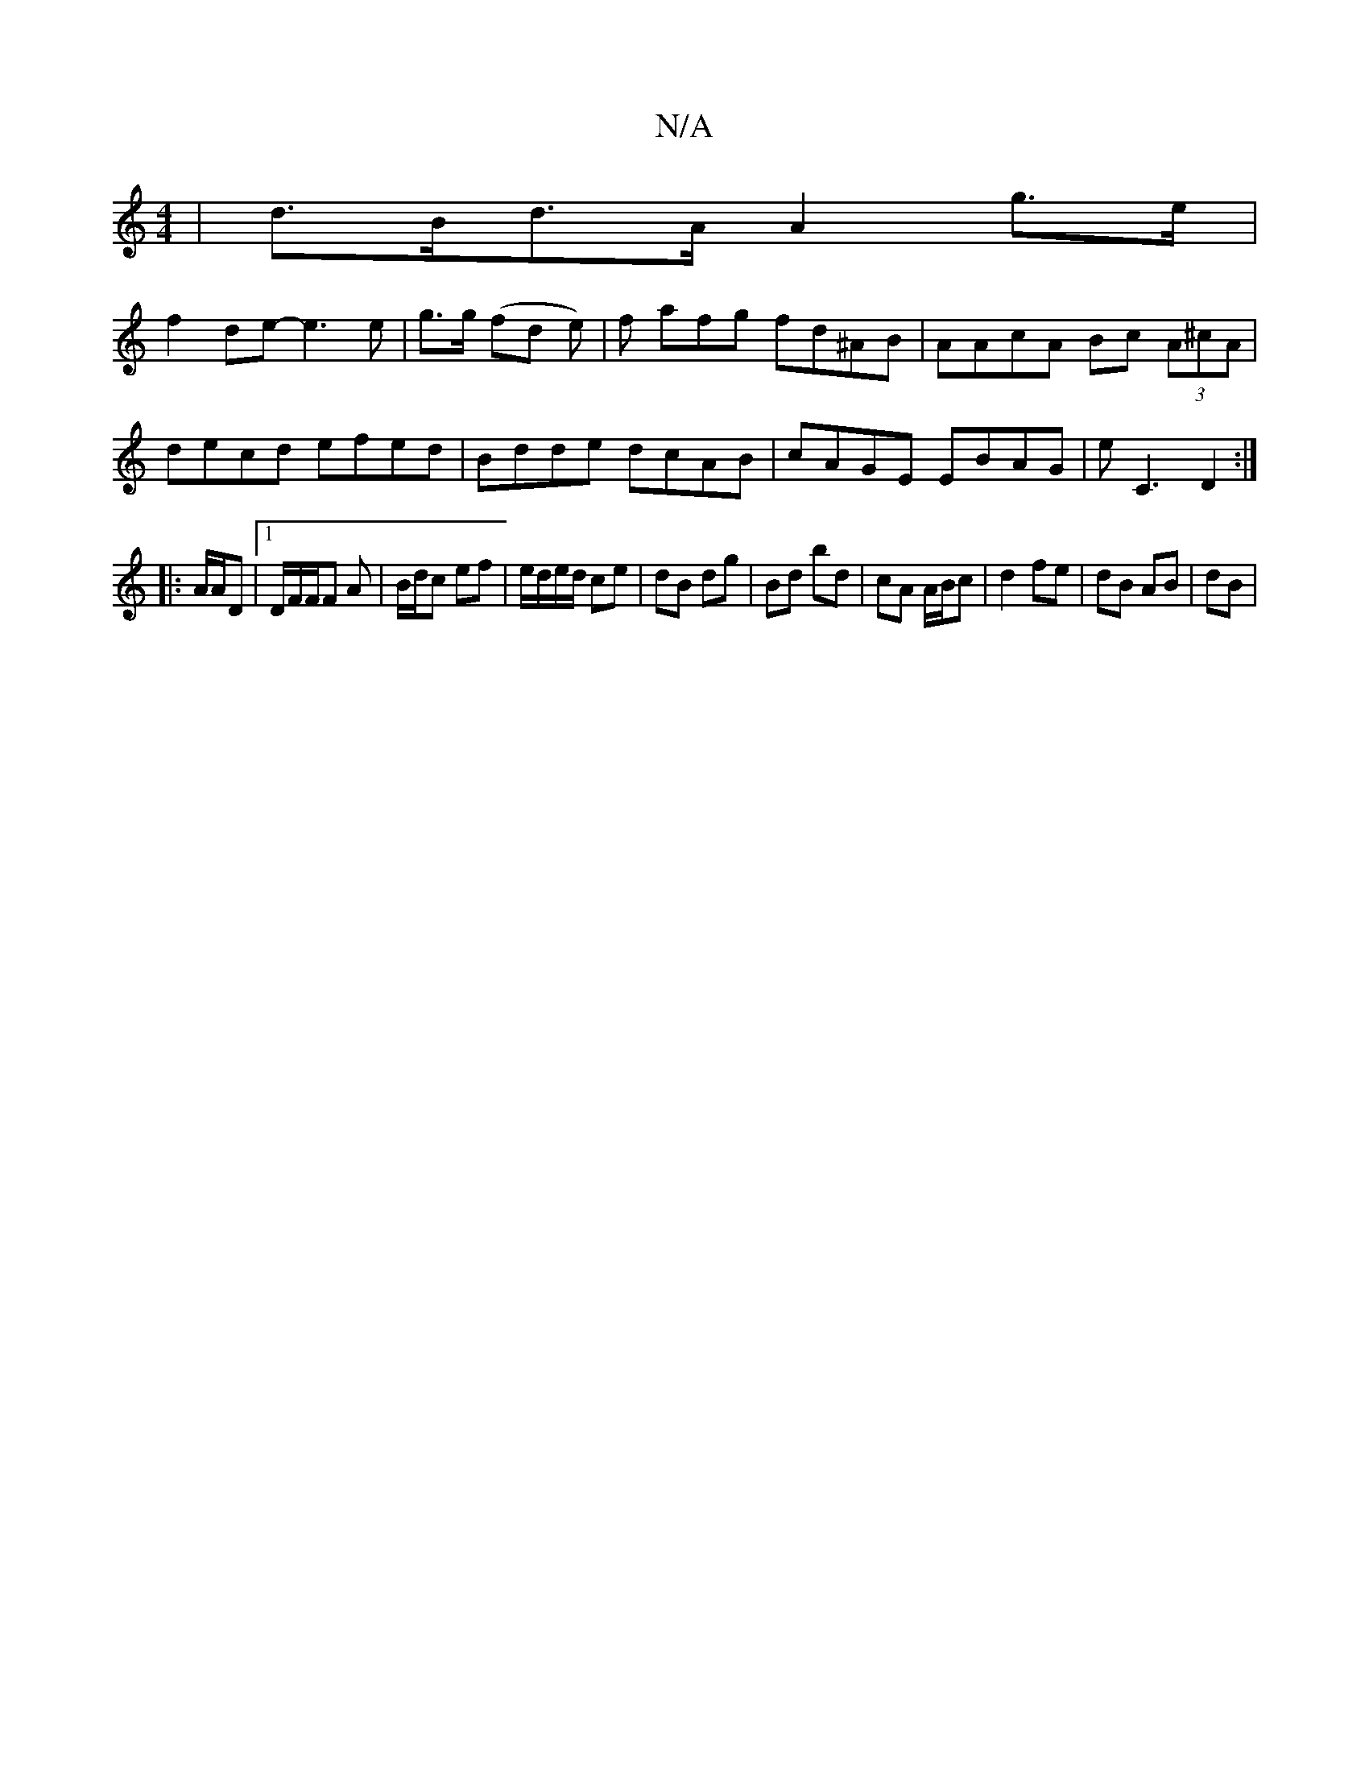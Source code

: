 X:1
T:N/A
M:4/4
R:N/A
K:Cmajor
|d>Bd>A A2 g>e|
f2de- e3e|g>g (fd e)|f afg fd^AB | AAcA Bc (3A^cA | decd efed |Bdde dcAB| cAGE EBAG|E'C3 D2:|
|:A/A/D |1/D/F/F/F A | B/d/c ef |e/d/e/d/ ce |dB dg|Bd bd|cA A/B/c | d2 fe | dB AB | dB | 